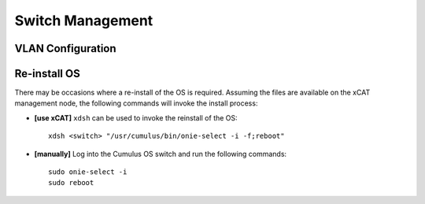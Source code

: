 Switch Management
=================

VLAN Configuration
------------------


Re-install OS
-------------

There may be occasions where a re-install of the OS is required.   Assuming the files are available on the xCAT management node, the following commands will invoke the install process: 

* **[use xCAT]** ``xdsh`` can be used to invoke the reinstall of the OS: ::

    xdsh <switch> "/usr/cumulus/bin/onie-select -i -f;reboot"

* **[manually]** Log into the Cumulus OS switch and run the following commands: ::

    sudo onie-select -i
    sudo reboot 
